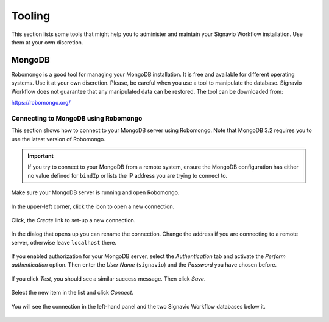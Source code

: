 Tooling
=======
This section lists some tools that might help you to administer and maintain your Signavio Workflow installation.
Use them at your own discretion.

.. _tooling-mongodb:

MongoDB
-------
Robomongo is a good tool for managing your MongoDB installation.
It is free and available for different operating systems.
Use it at your own discretion.
Please, be careful when you use a tool to manipulate the database. 
Signavio Workflow does not guarantee that any manipulated data can be restored. The tool can be downloaded from:

https://robomongo.org/

.. _connect-to-mongodb:

Connecting to MongoDB using Robomongo
`````````````````````````````````````
This section shows how to connect to your MongoDB server using Robomongo.
Note that MongoDB 3.2 requires you to use the latest version of Robomongo.

.. important:: If you try to connect to your MongoDB from a remote system, ensure the MongoDB configuration has either no value defined for ``bindIp`` or lists the IP address you are trying to connect to.

Make sure your MongoDB server is running and open Robomongo.

.. figure:: _static/images/robomongo/robo01.png
    :align: center
    :scale: 70%

    In the upper-left corner, click the icon to open a new connection.

.. figure:: _static/images/robomongo/robo02.png
    :align: center
    :scale: 70%
    
    Click, the *Create* link to set-up a new connection.

.. figure:: _static/images/robomongo/robo03.png
    :align: center
    :scale: 70%

    In the dialog that opens up you can rename the connection. Change the address if you are connecting to a remote server, otherwise leave ``localhost`` there. 

.. figure:: _static/images/robomongo/robo04.png
    :align: center
    :scale: 70%

    If you enabled authorization for your MongoDB server, select the *Authentication* tab and activate the *Perform authentication* option. Then enter the *User Name* (``signavio``) and the *Password* you have chosen before. 

.. figure:: _static/images/robomongo/robo05.png
    :align: center
    :scale: 70%

    If you click *Test*\ , you should see a similar success message. Then click *Save*\ .
    
.. figure:: _static/images/robomongo/robo06.png
    :align: center
    :scale: 70%

    Select the new item in the list and click *Connect*\ .
    
.. figure:: _static/images/robomongo/robo07.png
    :align: center
    :scale: 70%

    You will see the connection in the left-hand panel and the two Signavio Workflow databases below it.
